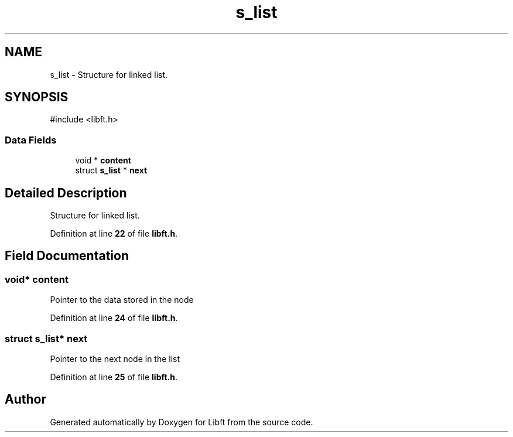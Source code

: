 .TH "s_list" 3 "Mon Feb 17 2025 19:18:19" "Libft" \" -*- nroff -*-
.ad l
.nh
.SH NAME
s_list \- Structure for linked list\&.  

.SH SYNOPSIS
.br
.PP
.PP
\fR#include <libft\&.h>\fP
.SS "Data Fields"

.in +1c
.ti -1c
.RI "void * \fBcontent\fP"
.br
.ti -1c
.RI "struct \fBs_list\fP * \fBnext\fP"
.br
.in -1c
.SH "Detailed Description"
.PP 
Structure for linked list\&. 
.PP
Definition at line \fB22\fP of file \fBlibft\&.h\fP\&.
.SH "Field Documentation"
.PP 
.SS "void* content"
Pointer to the data stored in the node 
.PP
Definition at line \fB24\fP of file \fBlibft\&.h\fP\&.
.SS "struct \fBs_list\fP* next"
Pointer to the next node in the list 
.PP
Definition at line \fB25\fP of file \fBlibft\&.h\fP\&.

.SH "Author"
.PP 
Generated automatically by Doxygen for Libft from the source code\&.
